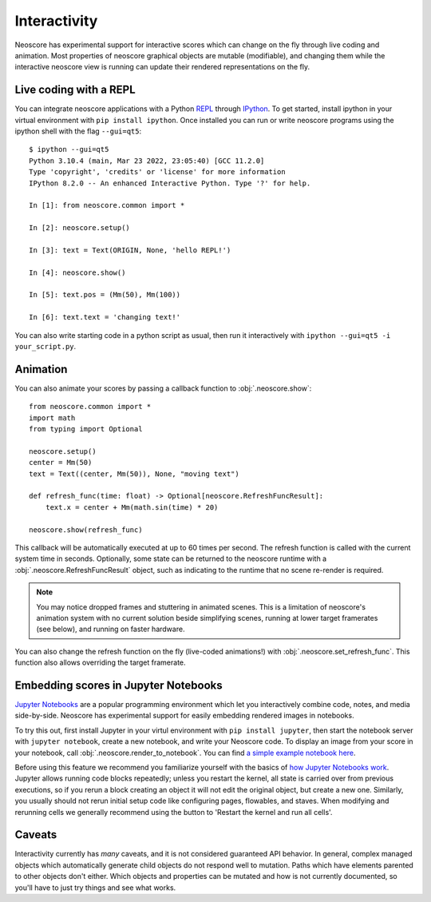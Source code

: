 Interactivity
=============

Neoscore has experimental support for interactive scores which can change on the fly through live coding and animation. Most properties of neoscore graphical objects are mutable (modifiable), and changing them while the interactive neoscore view is running can update their rendered representations on the fly.

Live coding with a REPL
-----------------------

You can integrate neoscore applications with a Python `REPL <https://en.wikipedia.org/wiki/Read%E2%80%93eval%E2%80%93print_loop>`_ through `IPython <https://ipython.org/>`_. To get started, install ipython in your virtual environment with ``pip install ipython``. Once installed you can run or write neoscore programs using the ipython shell with the flag ``--gui=qt5``::

    $ ipython --gui=qt5
    Python 3.10.4 (main, Mar 23 2022, 23:05:40) [GCC 11.2.0]
    Type 'copyright', 'credits' or 'license' for more information
    IPython 8.2.0 -- An enhanced Interactive Python. Type '?' for help.

    In [1]: from neoscore.common import *

    In [2]: neoscore.setup()

    In [3]: text = Text(ORIGIN, None, 'hello REPL!')

    In [4]: neoscore.show()

    In [5]: text.pos = (Mm(50), Mm(100))

    In [6]: text.text = 'changing text!'

You can also write starting code in a python script as usual, then run it interactively with ``ipython --gui=qt5 -i your_script.py``.

Animation
---------

You can also animate your scores by passing a callback function to :obj:`.neoscore.show`::

    from neoscore.common import *
    import math
    from typing import Optional

    neoscore.setup()
    center = Mm(50)
    text = Text((center, Mm(50)), None, "moving text")

    def refresh_func(time: float) -> Optional[neoscore.RefreshFuncResult]:
        text.x = center + Mm(math.sin(time) * 20)

    neoscore.show(refresh_func)

This callback will be automatically executed at up to 60 times per second. The refresh function is called with the current system time in seconds. Optionally, some state can be returned to the neoscore runtime with a :obj:`.neoscore.RefreshFuncResult` object, such as indicating to the runtime that no scene re-render is required.

.. note::

    You may notice dropped frames and stuttering in animated scenes. This is a limitation of neoscore's animation system with no current solution beside simplifying scenes, running at lower target framerates (see below), and running on faster hardware.

You can also change the refresh function on the fly (live-coded animations!) with :obj:`.neoscore.set_refresh_func`. This function also allows overriding the target framerate.

.. _jupyter integration:

Embedding scores in Jupyter Notebooks
-------------------------------------

`Jupyter Notebooks <https://jupyter.org/>`_ are a popular programming environment which let you interactively combine code, notes, and media side-by-side. Neoscore has experimental support for easily embedding rendered images in notebooks.

To try this out, first install Jupyter in your virtul environment with ``pip install jupyter``, then start the notebook server with ``jupyter notebook``, create a new notebook, and write your Neoscore code. To display an image from your score in your notebook, call :obj:`.neoscore.render_to_notebook`. You can find `a simple example notebook here  <https://github.com/DigiScore/neoscore/tree/main/examples/jupyter_notebook.ipynb>`_.

Before using this feature we recommend you familiarize yourself with the basics of `how Jupyter Notebooks work <https://jupyter-notebook.readthedocs.io/en/stable/examples/Notebook/Running%20Code.html>`_. Jupyter allows running code blocks repeatedly; unless you restart the kernel, all state is carried over from previous executions, so if you rerun a block creating an object it will not edit the original object, but create a new one. Similarly, you usually should not rerun initial setup code like configuring pages, flowables, and staves. When modifying and rerunning cells we generally recommend using the button to 'Restart the kernel and run all cells'.

Caveats
-------

Interactivity currently has `many` caveats, and it is not considered guaranteed API behavior. In general, complex managed objects which automatically generate child objects do not respond well to mutation. Paths which have elements parented to other objects don't either. Which objects and properties can be mutated and how is not currently documented, so you'll have to just try things and see what works.
